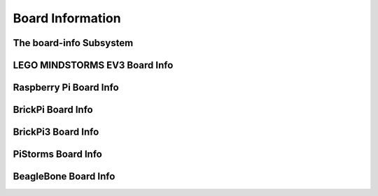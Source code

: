 Board Information
=================

.. _board-info-class:

The board-info Subsystem
------------------------

.. kernel-doc:: linux/board_info/board_info.c
   :doc: userspace


LEGO MINDSTORMS EV3 Board Info
------------------------------

.. kernel-doc:: ev3/ev3_board.c
   :doc: userspace


Raspberry Pi Board Info
-----------------------

.. kernel-doc:: linux/board_info/rpi_board_info.c
   :doc: userspace


BrickPi Board Info
------------------

.. kernel-doc:: brickpi/brickpi_ld.c
   :doc: board-info


BrickPi3 Board Info
-------------------

.. kernel-doc:: brickpi3/brickpi3_board_info.c
   :doc: userspace


PiStorms Board Info
-------------------

.. kernel-doc:: pistorms/pistorms_board_info.c
   :doc: userspace


BeagleBone Board Info
---------------------

.. kernel-doc:: linux/board_info/bone_board_info.c
   :doc: userspace

.. kernel-doc:: linux/board_info/bone_cape_board_info.c
   :doc: userspace
